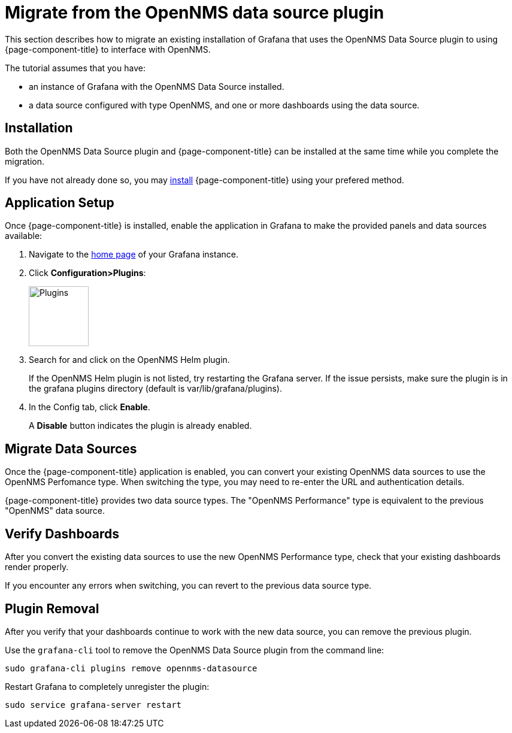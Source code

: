 :imagesdir: ../assets/images
[[getting-started-migrating-from-opennms-datasource]]
= Migrate from the OpenNMS data source plugin

This section describes how to migrate an existing installation of Grafana that uses the OpenNMS Data Source plugin to using {page-component-title} to interface with OpenNMS.

The tutorial assumes that you have:

* an instance of Grafana with the OpenNMS Data Source installed.
* a data source configured with type OpenNMS, and one or more dashboards using the data source.

[[mig-install]]
== Installation

Both the OpenNMS Data Source plugin and {page-component-title} can be installed at the same time while you complete the migration.

If you have not already done so, you may xref:installation:requirements.adoc[install] {page-component-title} using your prefered method.

[[mig-app-setup]]
== Application Setup

Once {page-component-title} is installed, enable the application in Grafana to make the provided panels and data sources available:

. Navigate to the http://127.0.0.1:3000/[home page] of your Grafana instance.
. Click *Configuration>Plugins*:
+
image::gf-plugins.png[Plugins, 100]

. Search for and click on the OpenNMS Helm plugin.
+
If the OpenNMS Helm plugin is not listed, try restarting the Grafana server.
If the issue persists, make sure the plugin is in the grafana plugins directory (default is var/lib/grafana/plugins).

. In the Config tab, click *Enable*.
+
A *Disable* button indicates the plugin is already enabled. 

[[mig-convert-ds]]
== Migrate Data Sources

Once the {page-component-title} application is enabled, you can convert your existing OpenNMS data sources to use the OpenNMS Perfomance type.
When switching the type, you may need to re-enter the URL and authentication details.

{page-component-title} provides two data source types.
The "OpenNMS Performance" type is equivalent to the previous "OpenNMS" data source.

[[mig-verify]]
== Verify Dashboards

After you convert the existing data sources to use the new OpenNMS Performance type, check that your existing dashboards render properly.

If you encounter any errors when switching, you can revert to the previous data source type.

[[mig-plugin-removal]]
== Plugin Removal

After you verify that your dashboards continue to work with the new data source, you can remove the previous plugin.

Use the `grafana-cli` tool to remove the OpenNMS Data Source plugin from the command line:

[source, shell]
----
sudo grafana-cli plugins remove opennms-datasource
----

Restart Grafana to completely unregister the plugin:

[source, shell]
----
sudo service grafana-server restart
----
